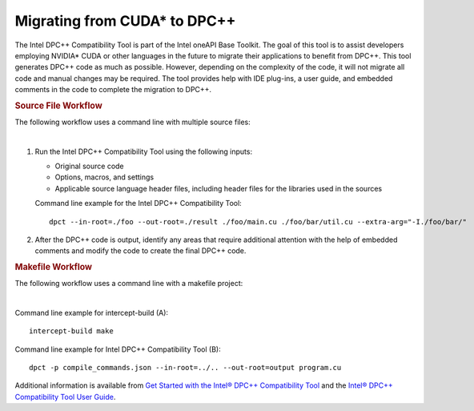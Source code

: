 .. _migrating-from-cuda-to-dpcpp:

Migrating from CUDA\* to DPC++
==============================


The Intel DPC++ Compatibility Tool is part of the Intel oneAPI Base
Toolkit. The goal of this tool is to assist developers employing
NVIDIA\* CUDA or other languages in the future to migrate their
applications to benefit from DPC++. This tool generates DPC++ code as
much as possible. However, depending on the complexity of the code, it
will not migrate all code and manual changes may be required. The tool
provides help with IDE plug-ins, a user guide, and embedded comments in
the code to complete the migration to DPC++.


.. container:: section
   :name: GUID-76E6411F-B513-44C3-893B-9DB042FEC095


   .. rubric:: Source File Workflow
      :class: sectiontitle

   The following workflow uses a command line with multiple source
   files:


   | 
   | |image0|


   #. Run the Intel DPC++ Compatibility Tool using the following inputs:


      -  Original source code
      -  Options, macros, and settings
      -  Applicable source language header files, including header files
         for the libraries used in the sources


      Command line example for the Intel DPC++ Compatibility Tool:


      ::


         dpct --in-root=./foo --out-root=./result ./foo/main.cu ./foo/bar/util.cu --extra-arg="-I./foo/bar/"


   #. After the DPC++ code is output, identify any areas that require
      additional attention with the help of embedded comments and modify
      the code to create the final DPC++ code.


.. container:: section
   :name: GUID-F30708E8-EC3C-4494-AD08-1DB368A5AAEA


   .. rubric:: Makefile Workflow
      :class: sectiontitle

   The following workflow uses a command line with a makefile project:


   | 
   | |image1|


   Command line example for intercept-build (A):


   ::


      intercept-build make 


   Command line example for Intel DPC++ Compatibility Tool (B):


   ::


      dpct -p compile_commands.json --in-root=../.. --out-root=output program.cu


   Additional information is available from `Get Started with the Intel®
   DPC++ Compatibility
   Tool <https://software.intel.com/en-us/get-started-with-intel-dpcpp-compatibility-tool>`__
   and the `Intel® DPC++ Compatibility Tool User
   Guide <https://software.intel.com/en-us/intel-dpcpp-compatibility-tool-user-guide>`__.


.. |image0| image:: image/GUID-B3A83224-F635-46ED-9A64-26E182AEBB8E-low.jpg
.. |image1| image:: image/GUID-9F910AA6-F078-4E16-A7B6-54FD94E8B864-low.png

